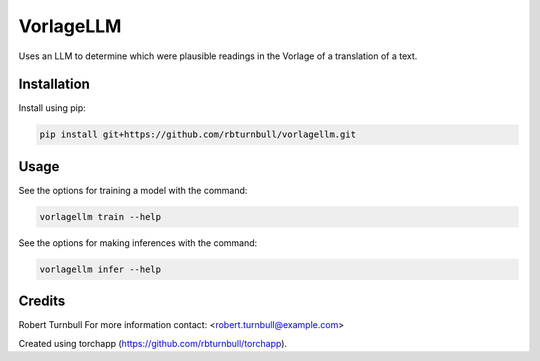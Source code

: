 ================================================================
VorlageLLM
================================================================

.. start-badges

|testing badge| |coverage badge| |docs badge| |black badge| |torchapp badge|

.. |testing badge| image:: https://github.com/rbturnbull/vorlagellm/actions/workflows/testing.yml/badge.svg
    :target: https://github.com/rbturnbull/vorlagellm/actions

.. |docs badge| image:: https://github.com/rbturnbull/vorlagellm/actions/workflows/docs.yml/badge.svg
    :target: https://rbturnbull.github.io/vorlagellm
    
.. |black badge| image:: https://img.shields.io/badge/code%20style-black-000000.svg
    :target: https://github.com/psf/black
    
.. |coverage badge| image:: https://img.shields.io/endpoint?url=https://gist.githubusercontent.com/rbturnbull/132c627e616e59fa78f663e4a4ff6f0f/raw/coverage-badge.json
    :target: https://rbturnbull.github.io/vorlagellm/coverage/

.. |torchapp badge| image:: https://img.shields.io/badge/MLOpps-torchapp-B1230A.svg
    :target: https://rbturnbull.github.io/torchapp/
    
.. end-badges

.. start-quickstart

Uses an LLM to determine which were plausible readings in the Vorlage of a translation of a text.

Installation
==================================

Install using pip:

.. code-block:: bash

    pip install git+https://github.com/rbturnbull/vorlagellm.git


Usage
==================================

See the options for training a model with the command:

.. code-block:: bash

    vorlagellm train --help

See the options for making inferences with the command:

.. code-block:: bash

    vorlagellm infer --help

.. end-quickstart


Credits
==================================

.. start-credits

Robert Turnbull
For more information contact: <robert.turnbull@example.com>

Created using torchapp (https://github.com/rbturnbull/torchapp).

.. end-credits

